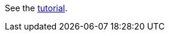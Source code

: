 See the link:https://docs.hazelcast.com/tutorials/springboot-webfilter-session-replication[tutorial].

